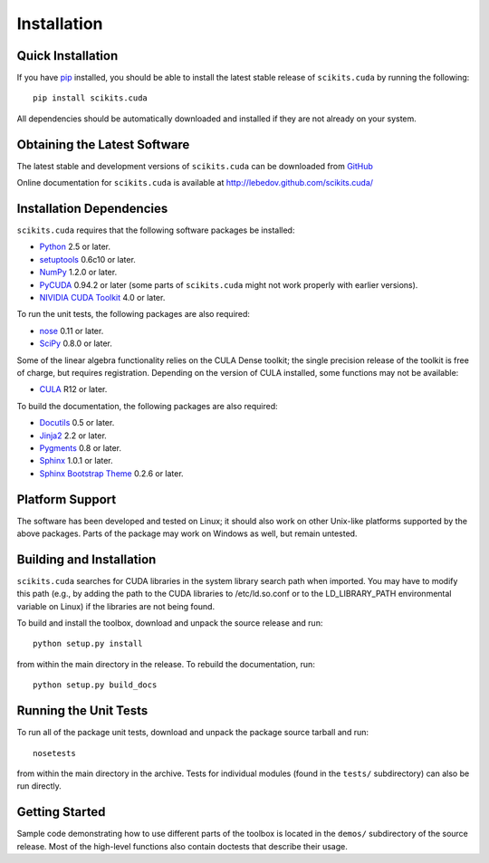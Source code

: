 .. -*- rst -*-

Installation
============

Quick Installation
------------------
If you have `pip <http://pypi.python.org/pypi/pip>`_ installed, you should be
able to install the latest stable release of ``scikits.cuda`` by running the
following::

   pip install scikits.cuda

All dependencies should be automatically downloaded and installed if they are
not already on your system.

Obtaining the Latest Software
-----------------------------
The latest stable and development versions of ``scikits.cuda`` can be downloaded from 
`GitHub <http://github.com/lebedov/scikits.cuda>`_

Online documentation for ``scikits.cuda`` is available at 
`<http://lebedov.github.com/scikits.cuda/>`_

Installation Dependencies
-------------------------
``scikits.cuda`` requires that the following software packages be
installed:

* `Python <http://www.python.org>`_ 2.5 or later.
* `setuptools <http://pythonhosted.org/setuptools>`_ 0.6c10 or later.
* `NumPy <http://www.numpy.org>`_ 1.2.0 or later.
* `PyCUDA <http://mathema.tician.de/software/pycuda>`_ 0.94.2 or later (some
  parts of ``scikits.cuda`` might not work properly with earlier versions).
* `NIVIDIA CUDA Toolkit <http://www.nvidia.com/object/cuda_home_new.html>`_ 4.0 or later.

To run the unit tests, the following packages are also required:

* `nose <http://code.google.com/p/python-nose/>`_ 0.11 or later.
* `SciPy <http://www.scipy.org>`_ 0.8.0 or later.

Some of the linear algebra functionality relies on the CULA Dense toolkit; 
the single precision release of the toolkit is free of charge, but requires registration. 
Depending on the version of CULA installed, some functions may not be available:

* `CULA <http://www.culatools.com/dense/>`_ R12 or later.

To build the documentation, the following packages are also required:

* `Docutils <http://docutils.sourceforge.net>`_ 0.5 or later.
* `Jinja2 <http://jinja.pocoo.org>`_ 2.2 or later.
* `Pygments <http://pygments.org>`_ 0.8 or later.
* `Sphinx <http://sphinx.pocoo.org>`_ 1.0.1 or later.
* `Sphinx Bootstrap Theme
  <https://github.com/ryan-roemer/sphinx-bootstrap-theme>`_ 0.2.6 or later.

Platform Support
----------------
The software has been developed and tested on Linux; it should also 
work on other Unix-like platforms supported by the above packages. Parts of the
package may work on Windows as well, but remain untested.

Building and Installation
-------------------------
``scikits.cuda`` searches for CUDA libraries in the system library
search path when imported. You may have to modify this path (e.g., by adding the
path to the CUDA libraries to /etc/ld.so.conf or to the
LD_LIBRARY_PATH environmental variable on Linux) if the libraries are
not being found.

To build and install the toolbox, download and unpack the source 
release and run::

   python setup.py install

from within the main directory in the release. To rebuild the
documentation, run::

   python setup.py build_docs

Running the Unit Tests
----------------------
To run all of the package unit tests, download and unpack the package source
tarball and run::

   nosetests

from within the main directory in the archive. Tests for individual
modules (found in the ``tests/`` subdirectory) can also be run
directly.

Getting Started
---------------
Sample code demonstrating how to use different parts of the toolbox is
located in the ``demos/`` subdirectory of the source release. Most of 
the high-level functions also contain doctests that describe their usage.


